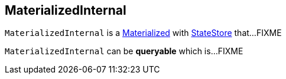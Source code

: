 == [[MaterializedInternal]] MaterializedInternal

`MaterializedInternal` is a link:kafka-streams-Materialized.adoc[Materialized] with link:kafka-streams-StateStore.adoc[StateStore] that...FIXME

[[queryable]]
`MaterializedInternal` can be *queryable* which is...FIXME

